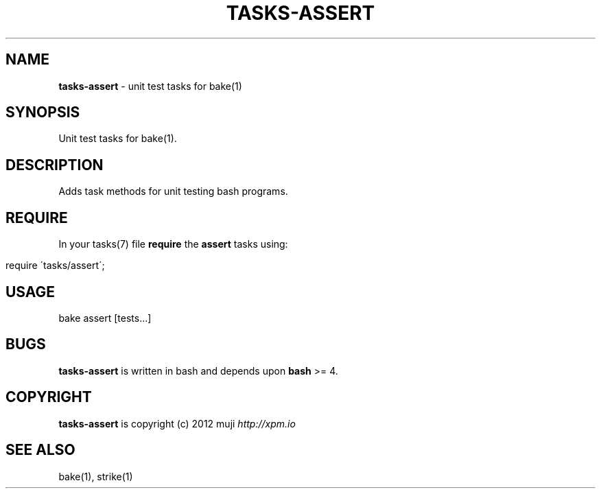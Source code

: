 .\" generated with Ronn/v0.7.3
.\" http://github.com/rtomayko/ronn/tree/0.7.3
.
.TH "TASKS\-ASSERT" "7" "December 2012" "" ""
.
.SH "NAME"
\fBtasks\-assert\fR \- unit test tasks for bake(1)
.
.SH "SYNOPSIS"
Unit test tasks for bake(1)\.
.
.SH "DESCRIPTION"
Adds task methods for unit testing bash programs\.
.
.SH "REQUIRE"
In your tasks(7) file \fBrequire\fR the \fBassert\fR tasks using:
.
.IP "" 4
.
.nf

require \'tasks/assert\';
.
.fi
.
.IP "" 0
.
.SH "USAGE"
.
.nf

bake assert [tests\.\.\.]
.
.fi
.
.SH "BUGS"
\fBtasks\-assert\fR is written in bash and depends upon \fBbash\fR >= 4\.
.
.SH "COPYRIGHT"
\fBtasks\-assert\fR is copyright (c) 2012 muji \fIhttp://xpm\.io\fR
.
.SH "SEE ALSO"
bake(1), strike(1)
